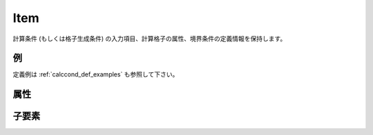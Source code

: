 Item
====

計算条件 (もしくは格子生成条件) の入力項目、計算格子の属性、境界条件の定義情報を保持します。

例
----

.. code-block:: xml
   :caption: Item の定義例
   :name: ref_item_example
   :linenos:

   <Item name="stime" caption="Start Time">
     <Definition valueType="real" default="0" />
   </Item>

定義例は :ref:`calccond_def_examples` も参照して下さい。

属性
-----

.. csv-table:: Item の属性
   :file: item_attributes.csv
   :header-rows: 1

子要素
--------

.. csv-table:: Item の子要素
   :file: item_elements.csv
   :header-rows: 1
